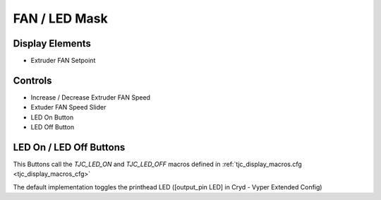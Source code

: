 FAN / LED Mask
==============

Display Elements
----------------
* Extruder FAN Setpoint


Controls
--------
* Increase / Decrease Extruder FAN Speed
* Extuder FAN Speed Slider
* LED On Button
* LED Off Button


LED On / LED Off Buttons
------------------------
This Buttons call the *TJC_LED_ON* and *TJC_LED_OFF* macros defined in :ref:`tjc_display_macros.cfg <tjc_display_macros_cfg>`

The default implementation toggles the printhead LED  ([output_pin LED] in Cryd - Vyper Extended Config)